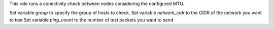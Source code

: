 This role runs a conectivity check between nodes considering the configured MTU.

Set variable `group` to specify the group of hosts to check.
Set variable `network_cidr` to the CIDR of the network you want to test
Set variable `ping_count` to the number of test packets you want to send
